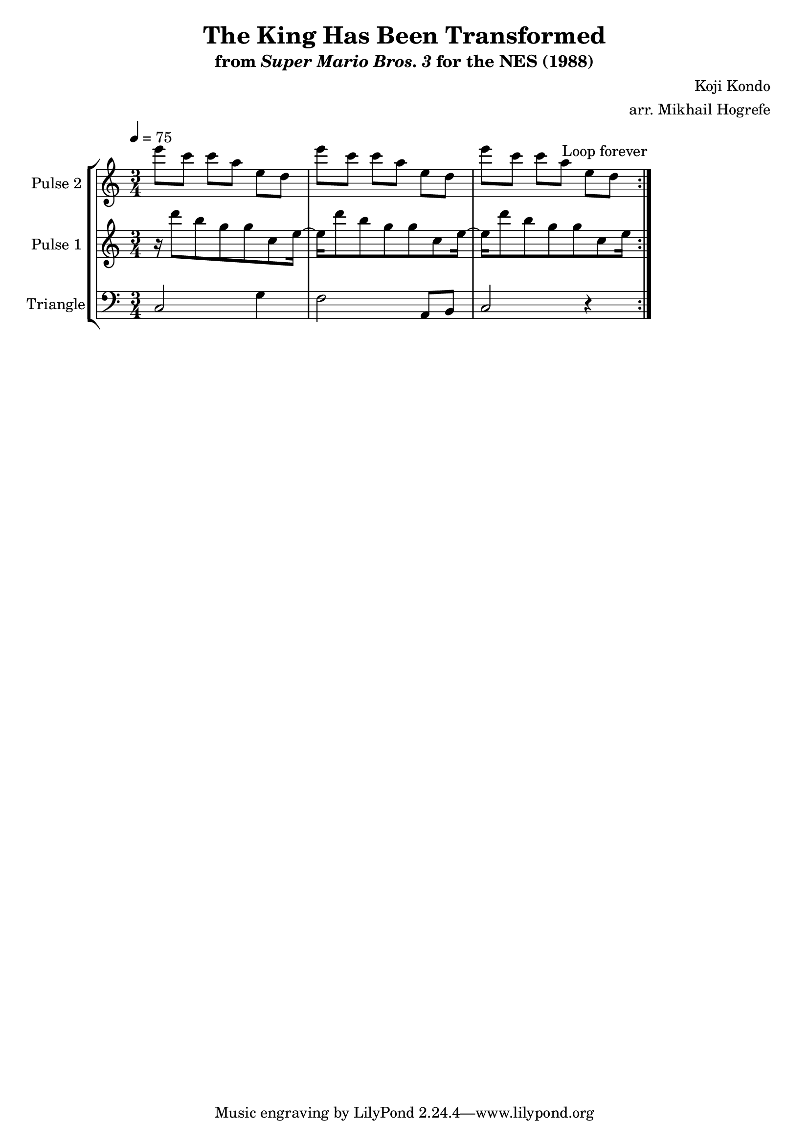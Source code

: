 \version "2.22.0"

\book {
    \header {
        title = "The King Has Been Transformed"
        subtitle = \markup { "from" {\italic "Super Mario Bros. 3"} "for the NES (1988)" }
        composer = "Koji Kondo"
        arranger = "arr. Mikhail Hogrefe"
    }

    \score {
        {
            \new StaffGroup <<
                \new Staff \relative c''' {
                    \set Staff.instrumentName = "Pulse 2"
                    \set Staff.shortInstrumentName = "P.2"
\time 3/4
\set Timing.beamExceptions = #'()
\tempo 4 = 75
                    \repeat volta 2 {
e8 c c a e d |
e'8 c c a e d |
e'8 c c a e d |
                    }
\once \override Score.RehearsalMark.self-alignment-X = #RIGHT
\mark \markup { \fontsize #-2 "Loop forever" }
                }

                \new Staff \relative c''' {
                    \set Staff.instrumentName = "Pulse 1"
                    \set Staff.shortInstrumentName = "P.1"
\set Timing.beamExceptions = #'()
r16 d8 b g g c, e16 ~ |
e16 d'8 b g g c, e16 ~ |
e16 d'8 b g g c, e16 |
                }

                \new Staff \relative c {
                    \set Staff.instrumentName = "Triangle"
                    \set Staff.shortInstrumentName = "T."
\set Timing.beamExceptions = #'()
\clef bass
c2 g'4 |
f2 a,8 b |
c2 r4 |
                }
            >>
        }
        \layout {
            \context {
                \Staff
                \RemoveEmptyStaves
            }
            \context {
                \DrumStaff
                \RemoveEmptyStaves
            }
        }
    }
}
